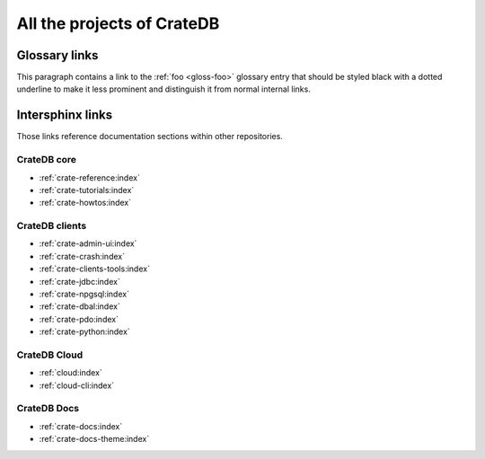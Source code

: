 .. _cratedb-projects:

===========================
All the projects of CrateDB
===========================

Glossary links
==============

This paragraph contains a link to the :ref:`foo <gloss-foo>` glossary entry
that should be styled black with a dotted underline to make it less prominent
and distinguish it from normal internal links.

Intersphinx links
=================

Those links reference documentation sections within other repositories.

CrateDB core
------------

- :ref:`crate-reference:index`
- :ref:`crate-tutorials:index`
- :ref:`crate-howtos:index`


CrateDB clients
---------------

- :ref:`crate-admin-ui:index`
- :ref:`crate-crash:index`
- :ref:`crate-clients-tools:index`
- :ref:`crate-jdbc:index`
- :ref:`crate-npgsql:index`
- :ref:`crate-dbal:index`
- :ref:`crate-pdo:index`
- :ref:`crate-python:index`


CrateDB Cloud
-------------

- :ref:`cloud:index`
- :ref:`cloud-cli:index`


CrateDB Docs
------------

- :ref:`crate-docs:index`
- :ref:`crate-docs-theme:index`
